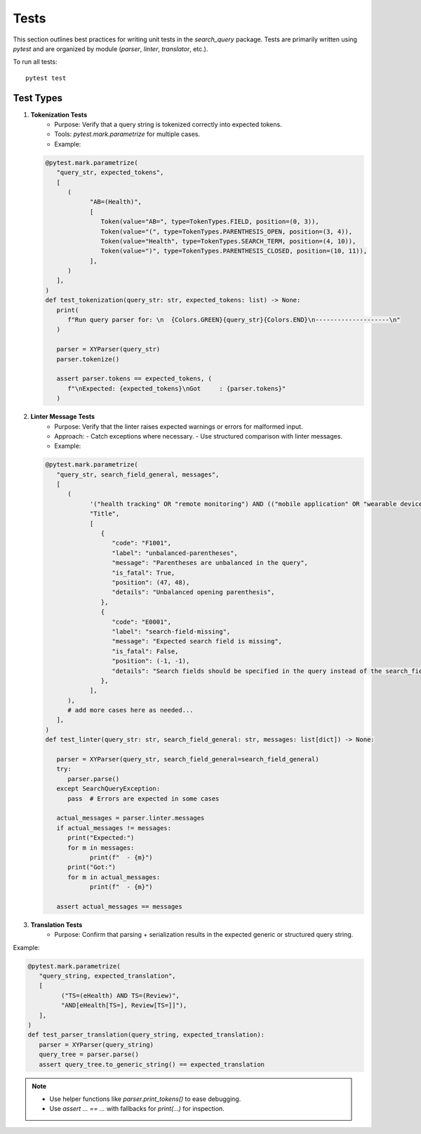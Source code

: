 Tests
============

This section outlines best practices for writing unit tests in the `search_query` package.
Tests are primarily written using `pytest` and are organized by module (`parser`, `linter`, `translator`, etc.).


To run all tests:
::

    pytest test

Test Types
----------

1. **Tokenization Tests**
    - Purpose: Verify that a query string is tokenized correctly into expected tokens.
    - Tools: `pytest.mark.parametrize` for multiple cases.
    - Example:

   .. code-block:: python

            @pytest.mark.parametrize(
               "query_str, expected_tokens",
               [
                  (
                        "AB=(Health)",
                        [
                           Token(value="AB=", type=TokenTypes.FIELD, position=(0, 3)),
                           Token(value="(", type=TokenTypes.PARENTHESIS_OPEN, position=(3, 4)),
                           Token(value="Health", type=TokenTypes.SEARCH_TERM, position=(4, 10)),
                           Token(value=")", type=TokenTypes.PARENTHESIS_CLOSED, position=(10, 11)),
                        ],
                  )
               ],
            )
            def test_tokenization(query_str: str, expected_tokens: list) -> None:
               print(
                  f"Run query parser for: \n  {Colors.GREEN}{query_str}{Colors.END}\n--------------------\n"
               )

               parser = XYParser(query_str)
               parser.tokenize()

               assert parser.tokens == expected_tokens, (
                  f"\nExpected: {expected_tokens}\nGot     : {parser.tokens}"
               )

2. **Linter Message Tests**
    - Purpose: Verify that the linter raises expected warnings or errors for malformed input.
    - Approach:
      - Catch exceptions where necessary.
      - Use structured comparison with linter messages.
    - Example:

   .. code-block:: python

         @pytest.mark.parametrize(
            "query_str, search_field_general, messages",
            [
               (
                     '("health tracking" OR "remote monitoring") AND (("mobile application" OR "wearable device")',
                     "Title",
                     [
                        {
                           "code": "F1001",
                           "label": "unbalanced-parentheses",
                           "message": "Parentheses are unbalanced in the query",
                           "is_fatal": True,
                           "position": (47, 48),
                           "details": "Unbalanced opening parenthesis",
                        },
                        {
                           "code": "E0001",
                           "label": "search-field-missing",
                           "message": "Expected search field is missing",
                           "is_fatal": False,
                           "position": (-1, -1),
                           "details": "Search fields should be specified in the query instead of the search_field_general",
                        },
                     ],
               ),
               # add more cases here as needed...
            ],
         )
         def test_linter(query_str: str, search_field_general: str, messages: list[dict]) -> None:

            parser = XYParser(query_str, search_field_general=search_field_general)
            try:
               parser.parse()
            except SearchQueryException:
               pass  # Errors are expected in some cases

            actual_messages = parser.linter.messages
            if actual_messages != messages:
               print("Expected:")
               for m in messages:
                     print(f"  - {m}")
               print("Got:")
               for m in actual_messages:
                     print(f"  - {m}")

            assert actual_messages == messages

3. **Translation Tests**
    - Purpose: Confirm that parsing + serialization results in the expected generic or structured query string.

Example:

.. code-block:: python

   @pytest.mark.parametrize(
      "query_string, expected_translation",
      [
            ("TS=(eHealth) AND TS=(Review)",
            "AND[eHealth[TS=], Review[TS=]]"),
      ],
   )
   def test_parser_translation(query_string, expected_translation):
      parser = XYParser(query_string)
      query_tree = parser.parse()
      assert query_tree.to_generic_string() == expected_translation


.. note::

   - Use helper functions like `parser.print_tokens()` to ease debugging.
   - Use `assert ... == ...` with fallbacks for `print(...)` for inspection.
